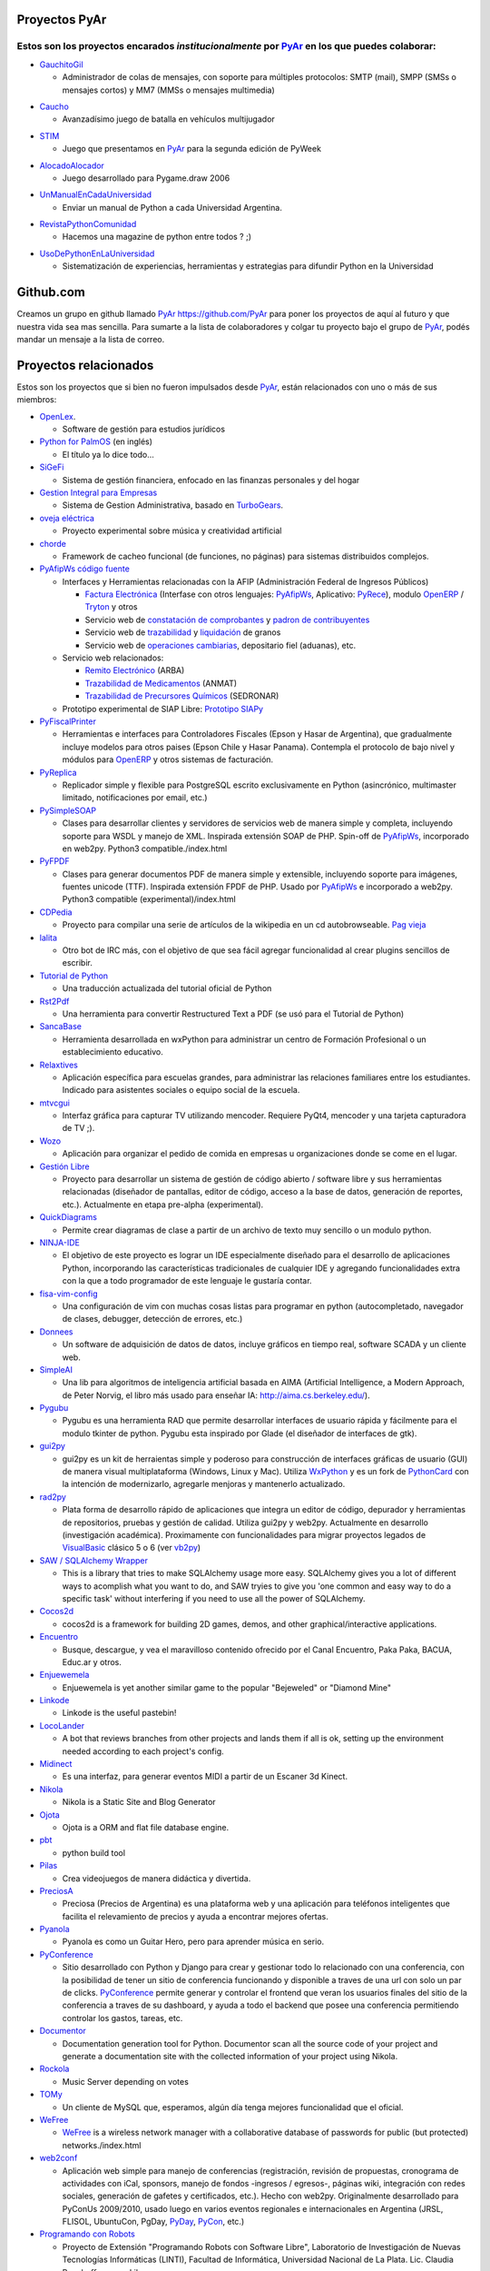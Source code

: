 Proyectos PyAr
--------------

Estos son los proyectos encarados *institucionalmente* por PyAr_ en los que puedes colaborar:
=============================================================================================

* `GauchitoGil`_

  * Administrador de colas de mensajes, con soporte para múltiples protocolos: SMTP (mail), SMPP (SMSs o mensajes cortos) y MM7 (MMSs o mensajes multimedia)

.. _GauchitoGil: http://python.org.ar/pyar/Proyectos/GauchitoGil

* `Caucho`_

  * Avanzadísimo juego de batalla en vehículos multijugador

.. _Caucho: http://python.org.ar/pyar/Proyectos/Caucho


* `STIM`_

  * Juego que presentamos en PyAr_ para la segunda edición de PyWeek

.. _STIM: http://python.org.ar/pyar/Proyectos/STIM

* `AlocadoAlocador`_

  * Juego desarrollado para Pygame.draw 2006

.. _AlocadoAlocador: http://python.org.ar/pyar/Proyectos/AlocadoAlocador

* `UnManualEnCadaUniversidad`_

  * Enviar un manual de Python a cada Universidad Argentina.

.. _UnManualEnCadaUniversidad: http://python.org.ar/pyar/Proyectos/UnManualEnCadaUniversidad


* `RevistaPythonComunidad`_

  * Hacemos una magazine de python entre todos ? ;)

.. _RevistaPythonComunidad: http://python.org.ar/pyar/Proyectos/RevistaPythonComunidad

* `UsoDePythonEnLaUniversidad`_

  * Sistematización de experiencias, herramientas y estrategias para difundir Python en la Universidad

.. _UsoDePythonEnLaUniversidad: http://python.org.ar/pyar/Proyectos/UsoDePythonEnLaUniversidad

Github.com
----------

Creamos un grupo en github llamado PyAr_ https://github.com/PyAr para poner los proyectos de aquí al futuro y que nuestra vida sea mas sencilla. Para sumarte a la lista de colaboradores y colgar tu proyecto bajo el grupo de PyAr_, podés mandar un mensaje a la lista de correo.

Proyectos relacionados
----------------------

Estos son los proyectos que si bien no fueron impulsados desde PyAr_, están relacionados con uno o más de sus miembros:

* `OpenLex <https://github.com/UniversidadDelEste/OpenLex/>`_.

  * Software de gestión para estudios jurídicos

* `Python for PalmOS`_ (en inglés)

  * El título ya lo dice todo...

* SiGeFi_

  * Sistema de gestión financiera, enfocado en las finanzas personales y del hogar

* `Gestion Integral para Empresas`_

  * Sistema de Gestion Administrativa, basado en TurboGears_.

* `oveja eléctrica`_

  * Proyecto experimental sobre música y creatividad artificial

* chorde_

  * Framework de cacheo funcional (de funciones, no páginas) para sistemas distribuidos complejos.

* PyAfipWs_ `código fuente`_

  * Interfaces y Herramientas relacionadas con la AFIP (Administración Federal de Ingresos Públicos)

    * `Factura Electrónica`_ (Interfase con otros lenguajes: `PyAfipWs <http://www.sistemasagiles.com.ar/public/wiki/PyAfipWs>`__, Aplicativo: PyRece_), modulo OpenERP_ / Tryton_ y otros

    * Servicio web de `constatación de comprobantes`_ y `padron de contribuyentes`_

    * Servicio web de trazabilidad_ y `liquidación`_ de granos

    * Servicio web de `operaciones cambiarias`_, depositario fiel (aduanas), etc.

  * Servicio web relacionados:

    * `Remito Electrónico`_ (ARBA)

    * `Trazabilidad de Medicamentos`_ (ANMAT)

    * `Trazabilidad de Precursores Químicos`_ (SEDRONAR)

  * Prototipo experimental de SIAP Libre: `Prototipo SIAPy`_

* PyFiscalPrinter_

  * Herramientas e interfaces para Controladores Fiscales (Epson y Hasar de Argentina), que gradualmente incluye modelos para otros paises (Epson Chile y Hasar Panama). Contempla el protocolo de bajo nivel y módulos para `OpenERP <https://github.com/reingart/openerp_pyfiscalprinter/>`__ y otros sistemas de facturación.

* PyReplica_

  * Replicador simple y flexible para PostgreSQL escrito exclusivamente en Python (asincrónico, multimaster limitado, notificaciones por email, etc.)

* PySimpleSOAP_

  * Clases para desarrollar clientes y servidores de servicios web de manera simple y completa, incluyendo soporte para WSDL y manejo de XML. Inspirada extensión SOAP de PHP. Spin-off de `PyAfipWs </pages/Proyectos/RevistaPythonComunidad/PET2/pyafipws>`__, incorporado en web2py. Python3 compatible./index.html

* PyFPDF_

  * Clases para generar documentos PDF de manera simple y extensible, incluyendo soporte para imágenes, fuentes unicode (TTF). Inspirada extensión FPDF de PHP. Usado por `PyAfipWs </pages/Proyectos/RevistaPythonComunidad/PET2/pyafipws>`__ e incorporado a web2py. Python3 compatible (experimental)/index.html

* CDPedia_

  * Proyecto para compilar una serie de artículos de la wikipedia en un cd autobrowseable. `Pag vieja`_

* lalita_

  * Otro bot de IRC más, con el objetivo de que sea fácil agregar funcionalidad al crear plugins sencillos de escribir.

* `Tutorial de Python`_

  * Una traducción actualizada del tutorial oficial de Python

* Rst2Pdf_

  * Una herramienta para convertir Restructured Text a PDF (se usó para el Tutorial de Python)

* SancaBase_

  * Herramienta desarrollada en wxPython para administrar un centro de Formación Profesional o un establecimiento educativo.

* Relaxtives_

  * Aplicación específica para escuelas grandes, para administrar las relaciones familiares entre los estudiantes. Indicado para asistentes sociales o equipo social de la escuela.

* mtvcgui_

  * Interfaz gráfica para capturar TV utilizando mencoder. Requiere PyQt4, mencoder y una tarjeta capturadora de TV ;).

* Wozo_

  * Aplicación para organizar el pedido de comida en empresas u organizaciones donde se come en el lugar.

* `Gestión Libre`_

  * Proyecto para desarrollar un sistema de gestión de código abierto / software libre y sus herramientas relacionadas (diseñador de pantallas, editor de código, acceso a la base de datos, generación de reportes, etc.). Actualmente en etapa pre-alpha (experimental).

* QuickDiagrams_

  * Permite crear diagramas de clase a partir de un archivo de texto muy sencillo o un modulo python.

* NINJA-IDE_

  * El objetivo de este proyecto es lograr un IDE especialmente diseñado para el desarrollo de aplicaciones Python, incorporando las características tradicionales de cualquier IDE y agregando funcionalidades extra con la que a todo programador de este lenguaje le gustaría contar.

* fisa-vim-config_

  * Una configuración de vim con muchas cosas listas para programar en python (autocompletado, navegador de clases, debugger, detección de errores, etc.)

* Donnees_

  * Un software de adquisición de datos de datos, incluye gráficos en tiempo real, software SCADA y un cliente web.

* SimpleAI_

  * Una lib para algoritmos de inteligencia artificial basada en AIMA (Artificial Intelligence, a Modern Approach, de Peter Norvig, el libro más usado para enseñar IA: http://aima.cs.berkeley.edu/).

* Pygubu_

  * Pygubu es una herramienta RAD que permite desarrollar interfaces de usuario rápida y fácilmente para el modulo tkinter de python. Pygubu esta inspirado por Glade (el diseñador de interfaces de gtk).

* gui2py_

  * gui2py es un kit de herraientas simple y poderoso para construcción de interfaces gráficas de usuario (GUI) de manera visual multiplataforma (Windows, Linux y Mac). Utiliza WxPython_ y es un fork de PythonCard_ con la intención de modernizarlo, agregarle menjoras y mantenerlo actualizado.

* rad2py_

  * Plata forma de desarrollo rápido de aplicaciones que integra un editor de código, depurador y herramientas de repositorios, pruebas y gestión de calidad. Utiliza gui2py y web2py. Actualmente en desarrollo (investigación académica). Proximamente con funcionalidades para migrar proyectos legados de VisualBasic_ clásico 5 o 6 (ver vb2py_)

* `SAW / SQLAlchemy Wrapper`_

  * This is a library that tries to make SQLAlchemy usage more easy. SQLAlchemy gives you a lot of different ways to acomplish what you want to do, and SAW tryies to give you 'one common and easy way to do a specific task' without interfering if you need to use all the power of SQLAlchemy.

* Cocos2d_

  * cocos2d is a framework for building 2D games, demos, and other graphical/interactive applications.

* Encuentro_

  * Busque, descargue, y vea el maravilloso contenido ofrecido por el Canal Encuentro, Paka Paka, BACUA, Educ.ar y otros.

* Enjuewemela_

  * Enjuewemela is yet another similar game to the popular "Bejeweled" or "Diamond Mine"

* Linkode_

  * Linkode is the useful pastebin!

* LocoLander_

  * A bot that reviews branches from other projects and lands them if all is ok, setting up the environment needed according to each project's config.

* Midinect_

  * Es una interfaz, para generar eventos MIDI a partir de un Escaner 3d Kinect.

* Nikola_

  * Nikola is a Static Site and Blog Generator

* Ojota_

  * Ojota is a ORM and flat file database engine.

* pbt_

  * python build tool

* Pilas_

  * Crea videojuegos de manera didáctica y divertida.

* PreciosA_

  * Preciosa (Precios de Argentina) es una plataforma web y una aplicación para teléfonos inteligentes que facilita el relevamiento de precios y ayuda a encontrar mejores ofertas.

* Pyanola_

  * Pyanola es como un Guitar Hero, pero para aprender música en serio.

* PyConference_

  * Sitio desarrollado con Python y Django para crear y gestionar todo lo relacionado con una conferencia, con la posibilidad de tener un sitio de conferencia funcionando y disponible a traves de una url con solo un par de clicks. `PyConference </page/Proyectos/pyconference>`__ permite generar y controlar el frontend que veran los usuarios finales del sitio de la conferencia a traves de su dashboard, y ayuda a todo el backend que posee una conferencia permitiendo controlar los gastos, tareas, etc.

* Documentor_

  * Documentation generation tool for Python. Documentor scan all the source code of your project and generate a documentation site with the collected information of your project using Nikola.

* Rockola_

  * Music Server depending on votes

* TOMy_

  * Un cliente de MySQL que, esperamos, algún día tenga mejores funcionalidad que el oficial.

* WeFree_

  * `WeFree </pages/Proyectos/wefree>`__ is a wireless network manager with a collaborative database of passwords for public (but protected) networks./index.html

* web2conf_

  * Aplicación web simple para manejo de conferencias (registración, revisión de propuestas, cronograma de actividades con iCal, sponsors, manejo de fondos -ingresos / egresos-, páginas wiki, integración con redes sociales, generación de gafetes y certificados, etc.). Hecho con web2py. Originalmente desarrollado para PyConUs 2009/2010, usado luego en varios eventos regionales e internacionales en Argentina (JRSL, FLISOL, UbuntuCon, PgDay, PyDay_, PyCon_, etc.)

* `Programando con Robots`_

  * Proyecto de Extensión "Programando Robots con Software Libre", Laboratorio de Investigación de Nuevas Tecnologías Informáticas (LINTI), Facultad de Informática, Universidad Nacional de La Plata. Lic. Claudia Banchoﬀ y grupo Lihuen.

* linkodeit_

  * utilidad de línea de comandos para *pastebinear* en http://linkode.org

* obd2lib_

  * herramienta para chequear diferentes valores de los autos utilizando el protocolo de comunicación OBD2

* `La confusión de la tortuga`_

  * Traducción al Español del libro "Turtle Confusion"

* `virtualenvwrapper docs`_

  * Traducción al Español de la documentación de "virtualenvwrapper"

* `Pimp my pillow`

  * Pimp My Pillow will leave you with a full working Pillow installation, no more 'decoder * not available' messages! https://github.com/edvm/pimp-my-pillow

* `rst2html5`_

  * Herramienta extensible para crear documentos HTML5 como presentaciones o paginas web

* `Pireal`_

  * Herramienta educativa para trabajar con Álgebra Relacional.

* `Peicel Graphics`_

  * Paint Programado en python Tkinter

-------------------------

.. ############################################################################



.. _Python for PalmOS: /pages/Proyectos/pythonpalm/index.html

.. _SiGeFi: http://sf.net/projects/sigefi

.. _Gestion Integral para Empresas: /pages/Proyectos/geine/index.html


.. _oveja eléctrica: http://yaco.net/oe/

.. _PyAfipWs: http://www.pyafipws.com.ar/

.. _código fuente: https://code.google.com/p/pyafipws/

.. _Factura Electrónica: http://www.sistemasagiles.com.ar/public/wiki/FacturaElectronica

.. _PyRece: http://www.sistemasagiles.com.ar/public/wiki/PyRece

.. _OpenERP: https://github.com/reingart/openerp_pyafipws

.. _Tryton: https://github.com/tryton-ar/account_invoice_ar

.. _constatación de comprobantes: http://www.sistemasagiles.com.ar/trac/wiki/ConstatacionComprobantes

.. _padron de contribuyentes: http://www.sistemasagiles.com.ar/trac/wiki/PadronContribuyentesAFIP

.. _trazabilidad: http://www.sistemasagiles.com.ar/trac/wiki/CodigoTrazabilidadGranos

.. _liquidación: http://www.sistemasagiles.com.ar/trac/wiki/LiquidacionPrimariaGranos

.. _operaciones cambiarias: http://www.sistemasagiles.com.ar/trac/wiki/ConsultaOperacionesCambiarias

.. _Remito Electrónico: http://www.sistemasagiles.com.ar/trac/wiki/RemitoElectronicoCotArba

.. _Trazabilidad de Medicamentos:
.. _Trazabilidad de Precursores Químicos: http://www.sistemasagiles.com.ar/trac/wiki/TrazabilidadMedicamentos

.. _Prototipo SIAPy: http://www.sistemasagiles.com.ar/trac/wiki/SiaPy

.. _PyFiscalPrinter: http://code.google.com/p/pyfiscalprinter/

.. _PyReplica: http://www.sistemasagiles.com.ar/trac/wiki/PyReplicaEs

.. _PySimpleSOAP: http://code.google.com/p/pysimplesoap/

.. _PyFPDF: http://code.google.com/p/pyfpdf/


.. _Pag vieja: https://opensvn.csie.org/traccgi/PyAr/wiki/WikipediaOffline

.. _lalita: https://edge.launchpad.net/lalita

.. _Tutorial de Python: http://docs.python.org.ar/tutorial/contenido.html

.. _Rst2Pdf: http://rst2pdf.googlecode.com

.. _SancaBase: http://trac.usla.org.ar/proyectos/sanca

.. _Relaxtives: http://code.google.com/p/relaxtives/

.. _mtvcgui: http://code.google.com/p/mtvcgui/

.. _Wozo: http://code.google.com/p/wozo/

.. _Gestión Libre: http://code.google.com/p/gestionlibre/

.. _QuickDiagrams: http://code.google.com/p/quickdiagrams/

.. _NINJA-IDE: http://ninja-ide.org

.. _fisa-vim-config: https://github.com/fisadev/fisa-vim-config

.. _Donnees: https://github.com/maritnvol/Donnees-Acquisition-Data-software

.. _SimpleAI: https://github.com/fisadev/simpleai

.. _Pygubu: https://github.com/alejandroautalan/pygubu

.. _gui2py: https://code.google.com/p/gui2py/



.. _rad2py: https://code.google.com/p/rad2py/


.. _vb2py: https://code.google.com/p/vb2py/

.. _SAW / SQLAlchemy Wrapper: https://bitbucket.org/msa_team/sawrapper

.. _Cocos2d: http://cocos2d.org/index.html

.. _Encuentro: http://encuentro.taniquetil.com.ar/

.. _Enjuewemela: http://enjuewemela.taniquetil.com.ar/

.. _Linkode: https://github.com/facundobatista/kilink

.. _LocoLander: https://launchpad.net/locolander

.. _Midinect: https://github.com/useless-code/midinect

.. _Nikola: http://getnikola.com/

.. _Ojota: http://ojota.readthedocs.org/en/latest/

.. _pbt: https://github.com/pebete/pbt

.. _Pilas: http://pilas-engine.com.ar/

.. _PreciosA: http://preciosdeargentina.com.ar/

.. _Pyanola: https://bitbucket.org/san/pyanola/overview

.. _PyConference: https://github.com/PyConference/PyConference

.. _Documentor: https://github.com/diegosarmentero/documentor

.. _Rockola: https://github.com/PyCamp/Rockola

.. _TOMy: http://abuelodelanada.github.io/TOMy/

.. _WeFree: http://wefree.usla.org.ar/

.. _web2conf: https://code.google.com/p/web2conf/

.. _Programando con Robots: http://robots.linti.unlp.edu.ar

.. _linkodeit: https://pypi.python.org/pypi/linkodeit

.. _obd2lib: https://github.com/humitos/obd2lib

.. _La confusión de la tortuga: https://github.com/humitos/turtle-confusion-es/

.. _virtualenvwrapper docs: https://bitbucket.org/humitos/virtualenvwrapper-docs-es

.. _chorde: https://bitbucket.org/claudiofreire/chorde/

.. _rst2html5: https://github.com/marianoguerra/rst2html5/

.. _Pireal: https://centaurialpha.github.io/pireal

.. _Peicel Graphics: http://ge.tt/2LtQT7m2.. _pyar: /pages/pyar/index.html
.. _turbogears: /pages/turbogears/index.html
.. _cdpedia: /pages/Proyectos/cdpedia/index.html
.. _config: /pages/Planeta/config/index.html
.. _pythoncard: /pages/pythoncard/index.html
.. _visualbasic: /pages/visualbasic/index.html
.. _pyday: /pages/pyday/index.html
.. _pycon: /pages/pycon/index.html
.. _pyar: /pages/pyar/index.html
.. _wxpython: /pages/wxpython/index.html
